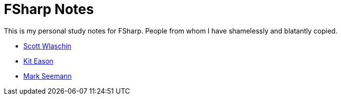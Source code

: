 = FSharp Notes
:navtitle: FSharp Notes
:title: FSharp Notes

This is my personal study notes for FSharp.
People from whom I have shamelessly and blatantly copied.

* https://fsharpforfunandprofit.com/[Scott Wlaschin]
* https://www.udemy.com/user/kit-eason/[Kit Eason]
* https://blog.ploeh.dk/about/[Mark Seemann]